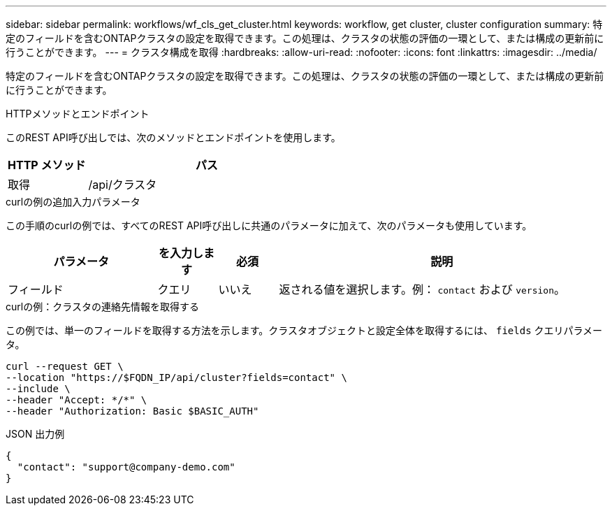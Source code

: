 ---
sidebar: sidebar 
permalink: workflows/wf_cls_get_cluster.html 
keywords: workflow, get cluster, cluster configuration 
summary: 特定のフィールドを含むONTAPクラスタの設定を取得できます。この処理は、クラスタの状態の評価の一環として、または構成の更新前に行うことができます。 
---
= クラスタ構成を取得
:hardbreaks:
:allow-uri-read: 
:nofooter: 
:icons: font
:linkattrs: 
:imagesdir: ../media/


[role="lead"]
特定のフィールドを含むONTAPクラスタの設定を取得できます。この処理は、クラスタの状態の評価の一環として、または構成の更新前に行うことができます。

.HTTPメソッドとエンドポイント
このREST API呼び出しでは、次のメソッドとエンドポイントを使用します。

[cols="25,75"]
|===
| HTTP メソッド | パス 


| 取得 | /api/クラスタ 
|===
.curlの例の追加入力パラメータ
この手順のcurlの例では、すべてのREST API呼び出しに共通のパラメータに加えて、次のパラメータも使用しています。

[cols="25,10,10,55"]
|===
| パラメータ | を入力します | 必須 | 説明 


| フィールド | クエリ | いいえ | 返される値を選択します。例： `contact` および `version`。 
|===
.curlの例：クラスタの連絡先情報を取得する
この例では、単一のフィールドを取得する方法を示します。クラスタオブジェクトと設定全体を取得するには、 `fields` クエリパラメータ。

[source, curl]
----
curl --request GET \
--location "https://$FQDN_IP/api/cluster?fields=contact" \
--include \
--header "Accept: */*" \
--header "Authorization: Basic $BASIC_AUTH"
----
.JSON 出力例
[listing]
----
{
  "contact": "support@company-demo.com"
}
----